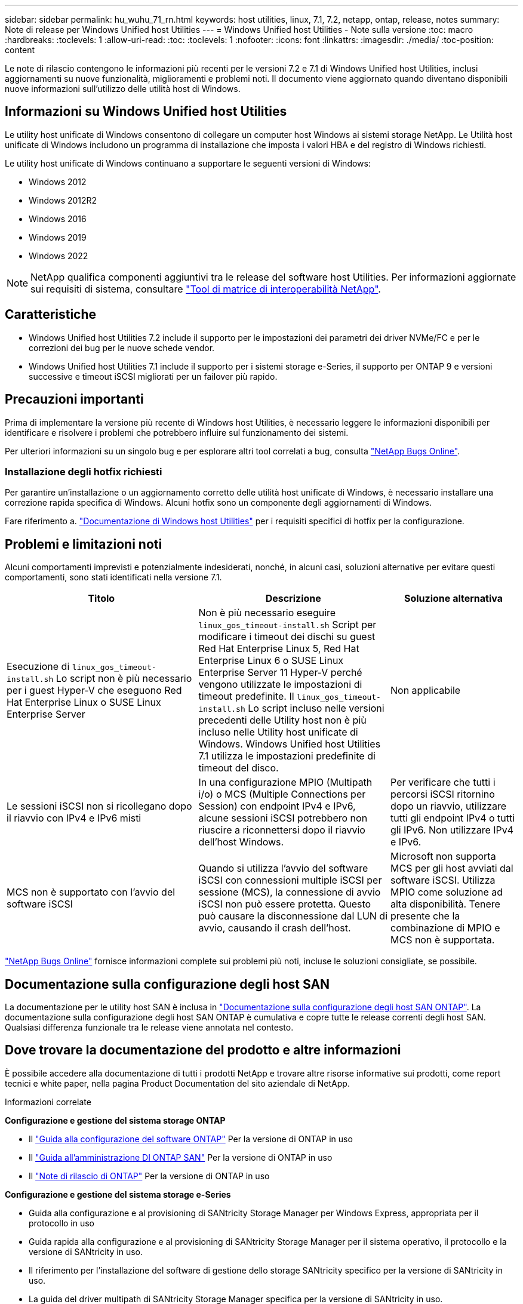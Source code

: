 ---
sidebar: sidebar 
permalink: hu_wuhu_71_rn.html 
keywords: host utilities, linux, 7.1, 7.2, netapp, ontap, release, notes 
summary: Note di release per Windows Unified host Utilities 
---
= Windows Unified host Utilities - Note sulla versione
:toc: macro
:hardbreaks:
:toclevels: 1
:allow-uri-read: 
:toc: 
:toclevels: 1
:nofooter: 
:icons: font
:linkattrs: 
:imagesdir: ./media/
:toc-position: content


[role="lead"]
Le note di rilascio contengono le informazioni più recenti per le versioni 7.2 e 7.1 di Windows Unified host Utilities, inclusi aggiornamenti su nuove funzionalità, miglioramenti e problemi noti. Il documento viene aggiornato quando diventano disponibili nuove informazioni sull'utilizzo delle utilità host di Windows.



== Informazioni su Windows Unified host Utilities

Le utility host unificate di Windows consentono di collegare un computer host Windows ai sistemi storage NetApp. Le Utilità host unificate di Windows includono un programma di installazione che imposta i valori HBA e del registro di Windows richiesti.

Le utility host unificate di Windows continuano a supportare le seguenti versioni di Windows:

* Windows 2012
* Windows 2012R2
* Windows 2016
* Windows 2019
* Windows 2022



NOTE: NetApp qualifica componenti aggiuntivi tra le release del software host Utilities. Per informazioni aggiornate sui requisiti di sistema, consultare link:https://mysupport.netapp.com/matrix/imt.jsp?components=65623;64703;&solution=1&isHWU&src=IMT["Tool di matrice di interoperabilità NetApp"^].



== Caratteristiche

* Windows Unified host Utilities 7.2 include il supporto per le impostazioni dei parametri dei driver NVMe/FC e per le correzioni dei bug per le nuove schede vendor.
* Windows Unified host Utilities 7.1 include il supporto per i sistemi storage e-Series, il supporto per ONTAP 9 e versioni successive e timeout iSCSI migliorati per un failover più rapido.




== Precauzioni importanti

Prima di implementare la versione più recente di Windows host Utilities, è necessario leggere le informazioni disponibili per identificare e risolvere i problemi che potrebbero influire sul funzionamento dei sistemi.

Per ulteriori informazioni su un singolo bug e per esplorare altri tool correlati a bug, consulta link:https://mysupport.netapp.com/site/bugs-online/product["NetApp Bugs Online"^].



=== Installazione degli hotfix richiesti

Per garantire un'installazione o un aggiornamento corretto delle utilità host unificate di Windows, è necessario installare una correzione rapida specifica di Windows. Alcuni hotfix sono un componente degli aggiornamenti di Windows.

Fare riferimento a. link:hu_wuhu_72.html["Documentazione di Windows host Utilities"] per i requisiti specifici di hotfix per la configurazione.



== Problemi e limitazioni noti

Alcuni comportamenti imprevisti e potenzialmente indesiderati, nonché, in alcuni casi, soluzioni alternative per evitare questi comportamenti, sono stati identificati nella versione 7.1.

[cols="30, 30, 20"]
|===
| Titolo | Descrizione | Soluzione alternativa 


| Esecuzione di `linux_gos_timeout-install.sh` Lo script non è più necessario per i guest Hyper-V che eseguono Red Hat Enterprise Linux o SUSE Linux Enterprise Server | Non è più necessario eseguire `linux_gos_timeout-install.sh` Script per modificare i timeout dei dischi su guest Red Hat Enterprise Linux 5, Red Hat Enterprise Linux 6 o SUSE Linux Enterprise Server 11 Hyper-V perché vengono utilizzate le impostazioni di timeout predefinite. Il `linux_gos_timeout-install.sh` Lo script incluso nelle versioni precedenti delle Utility host non è più incluso nelle Utility host unificate di Windows. Windows Unified host Utilities 7.1 utilizza le impostazioni predefinite di timeout del disco. | Non applicabile 


| Le sessioni iSCSI non si ricollegano dopo il riavvio con IPv4 e IPv6 misti | In una configurazione MPIO (Multipath i/o) o MCS (Multiple Connections per Session) con endpoint IPv4 e IPv6, alcune sessioni iSCSI potrebbero non riuscire a riconnettersi dopo il riavvio dell'host Windows. | Per verificare che tutti i percorsi iSCSI ritornino dopo un riavvio, utilizzare tutti gli endpoint IPv4 o tutti gli IPv6. Non utilizzare IPv4 e IPv6. 


| MCS non è supportato con l'avvio del software iSCSI | Quando si utilizza l'avvio del software iSCSI con connessioni multiple iSCSI per sessione (MCS), la connessione di avvio iSCSI non può essere protetta. Questo può causare la disconnessione dal LUN di avvio, causando il crash dell'host. | Microsoft non supporta MCS per gli host avviati dal software iSCSI. Utilizza MPIO come soluzione ad alta disponibilità. Tenere presente che la combinazione di MPIO e MCS non è supportata. 
|===
link:https://mysupport.netapp.com/site/bugs-online/product["NetApp Bugs Online"^] fornisce informazioni complete sui problemi più noti, incluse le soluzioni consigliate, se possibile.



== Documentazione sulla configurazione degli host SAN

La documentazione per le utility host SAN è inclusa in link:https://docs.netapp.com/us-en/ontap-sanhost/index.html["Documentazione sulla configurazione degli host SAN ONTAP"]. La documentazione sulla configurazione degli host SAN ONTAP è cumulativa e copre tutte le release correnti degli host SAN. Qualsiasi differenza funzionale tra le release viene annotata nel contesto.



== Dove trovare la documentazione del prodotto e altre informazioni

È possibile accedere alla documentazione di tutti i prodotti NetApp e trovare altre risorse informative sui prodotti, come report tecnici e white paper, nella pagina Product Documentation del sito aziendale di NetApp.

.Informazioni correlate
*Configurazione e gestione del sistema storage ONTAP*

* Il link:https://docs.netapp.com/us-en/ontap/setup-upgrade/index.html["Guida alla configurazione del software ONTAP"^] Per la versione di ONTAP in uso
* Il link:https://docs.netapp.com/us-en/ontap/san-management/index.html["Guida all'amministrazione DI ONTAP SAN"^] Per la versione di ONTAP in uso
* Il link:https://library.netapp.com/ecm/ecm_download_file/ECMLP2492508["Note di rilascio di ONTAP"^] Per la versione di ONTAP in uso


*Configurazione e gestione del sistema storage e-Series*

* Guida alla configurazione e al provisioning di SANtricity Storage Manager per Windows Express, appropriata per il protocollo in uso
* Guida rapida alla configurazione e al provisioning di SANtricity Storage Manager per il sistema operativo, il protocollo e la versione di SANtricity in uso.
* Il riferimento per l'installazione del software di gestione dello storage SANtricity specifico per la versione di SANtricity in uso.
* La guida del driver multipath di SANtricity Storage Manager specifica per la versione di SANtricity in uso.
* Le note di rilascio di Gestione storage SANtricity per la versione di SANtricity in uso.


Vedere link:https://docs.netapp.com/us-en/e-series-family/["Documentazione di e-Series"^] Per trovare la documentazione relativa a SANtricity.
